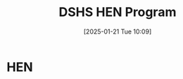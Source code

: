 #+title:      DSHS HEN Program
#+date:       [2025-01-21 Tue 10:09]
#+filetags:   :dshs:hen:resource:
#+identifier: 20250121T100914

* HEN
:LOGBOOK:
- Note taken on [2025-01-21 Tue 10:12] \\
  [HTF] Reinstatement of HEN benefits after wrongful disability-based termination?
  External
  Inbox

  Erika Lim via groups.nwjustice.org <erika.lim=nwjustice.org@groups.nwjustice.org>
  Jan 18, 2025, 7:37 PM (3 days ago)
  to Abby, HTF@groups.nwjustice.org

  Hi Abby,



  I’m late to the party so I’m not sure if this info will help your client:



  HEN is a program administered by DSHS but the actual benefits ie services are administered by one or more entities in each county that contracts with DSHS. So a client’s eligibility for the HEN program would be determined by DSHS, then DSHS would refer the client to the entity/ies in the client’s county of residence. Services are always dependent on fundings – of course.



  It’s unclear from your original email whether the client’s services were terminated by the county HEN provider or whether the client’s eligibility was terminated by DSHS. The entity that made the adverse decision is likely the one to which you’d make an RA request. I’m not aware of a DSHS program reg that requires monthly check-ins but it’s been a while since I worked with this program. OTOH, that requirement could be one imposed by Share.



  Erika



  From: HTF@groups.nwjustice.org <HTF@groups.nwjustice.org> On Behalf Of Abby Popenoe via groups.nwjustice.org
  Sent: Friday, January 10, 2025 9:21 AM
  To: HTF@groups.nwjustice.org
  Subject: [HTF] Reinstatement of HEN benefits after wrongful disability-based termination?



  Hi all,



  I have a client who was terminated from her HEN benefits in May and is now being evicted for non-payment of rent because HEN stopped paying her landlord.



  My client was terminated from HEN based on "90 days of no contact". Apparently monthly check-ins with a caseworker are a requirement of the HEN program (as administered by Share) in Clark County, and she did not keep up with these.



  My client has multiple disabilities (diagnosed and undiagnosed) which make her unable to use a phone or computer without assistance (which she did not have until recently). She also has a variety of medical conditions that make it challenging for her to leave her apartment, and at times even answer her door. It sounds to me like her non-contact and subsequent termination from HEN was due to her disability-based limitations (she said she tried to provide alternative contact methods, but Share would not work with her).



  Share is not a party to the UDA. I've tried speaking to their staff, and so far, no one has been particularly amenable to helping my client.



  I'm thinking of writing a reasonable accommodation request to Share, asking them to reinstate my client's HEN benefits, even though the grievance period has ended.



  Has anyone had success with making this sort of request, or with  getting HEN benefits reinstated after the grievance period via a different method?



  Any suggestions are greatly appreciated!



  Abby



  Abby Popenoe | (she/her)

  Staff Attorney, Eviction Prevention Unit

  Northwest Justice Project

  1104 Main Street, Suite 500

  Vancouver, WA 98660

  (206) 707-7566

  www.nwjustice.org | www.washingtonlawhelp.org
:END:
